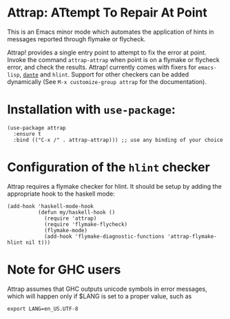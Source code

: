 * Attrap: ATtempt To Repair At Point

This is an Emacs minor mode which automates the application of
hints in messages reported through flymake or flycheck.

[[https://melpa.org/packages/attrap-badge.svg]]
[[https://stable.melpa.org/#/dante][https://stable.melpa.org/packages/attrap-badge.svg]]

Attrap! provides a single entry point to attempt to fix the error at
point.
Invoke the command ~attrap-attrap~ when point is on a flymake or flycheck error,
and check the results.  Attrap! currently comes with fixers for
~emacs-lisp~, [[https://github.com/jyp/dante/][~dante~]] and ~hlint~. Support for other
checkers can be added dynamically (See ~M-x customize-group attrap~ for the documentation).

* Installation with ~use-package~:

#+BEGIN_SRC elisp
(use-package attrap
  :ensure t
  :bind (("C-x /" . attrap-attrap))) ;; use any binding of your choice
#+END_SRC

* Configuration of the ~hlint~ checker

Attrap requires a flymake checker for hlint. It should be setup by
adding the appropriate hook to the haskell mode:

#+begin_src elisp
  (add-hook 'haskell-mode-hook
            (defun my/haskell-hook ()
              (require 'attrap)
              (require 'flymake-flycheck)
              (flymake-mode)
              (add-hook 'flymake-diagnostic-functions 'attrap-flymake-hlint nil t)))
#+end_src


* Note for GHC users

Attrap assumes that GHC outputs unicode symbols in error messages,
which will happen only if $LANG is set to a proper value, such as

#+BEGIN_SRC shell
export LANG=en_US.UTF-8 
#+END_SRC
